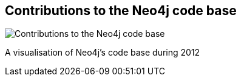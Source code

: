 == Contributions to the Neo4j code base
:type: video
:path: /c/video/neo4j_code_2012
:author: systay
image::http://assets.neo4j.org/img/still/neo4j_code_2012.gif[Contributions to the Neo4j code base,role=thumbnail]
:src: http://www.youtube.com/embed/YJKK7ciYRhM


[INTRO]
A visualisation of Neo4j's code base during 2012